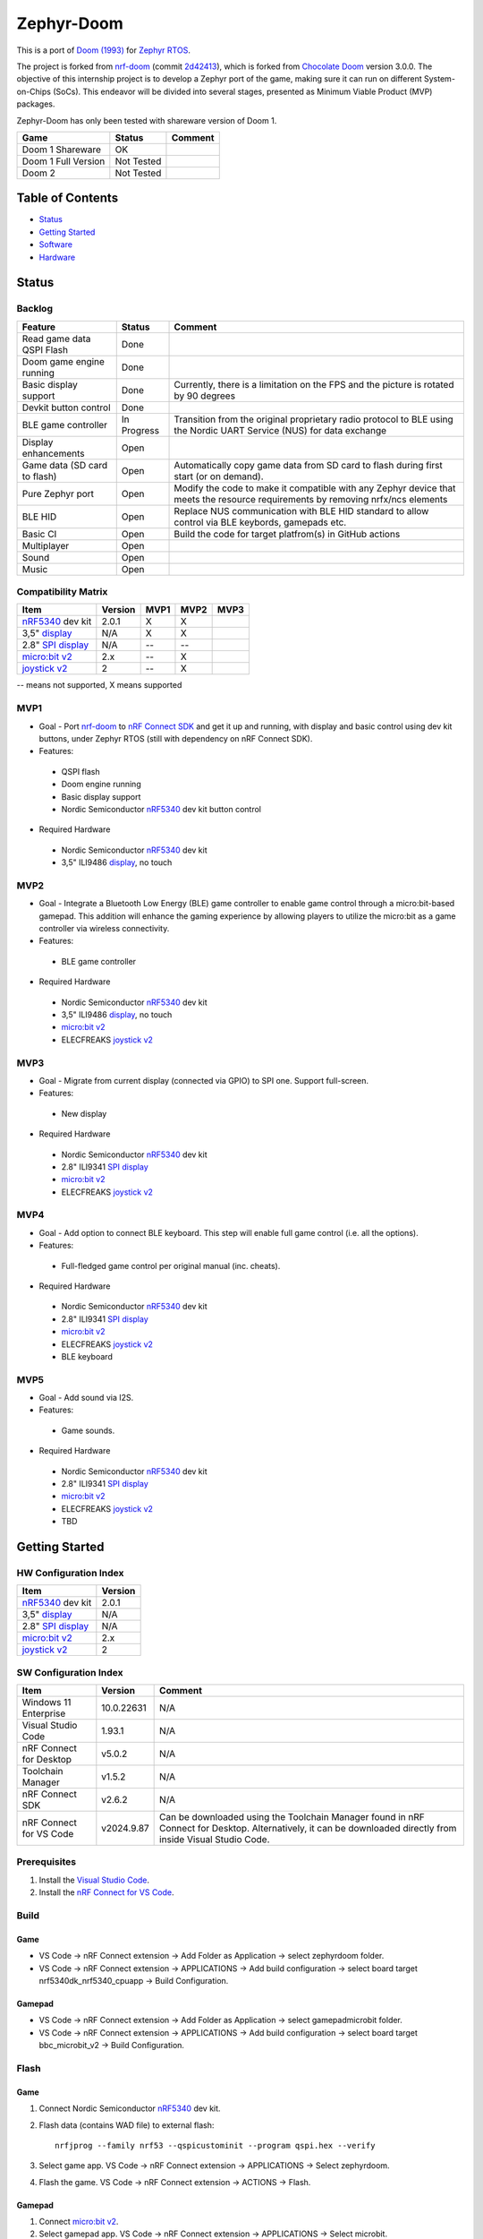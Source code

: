 
Zephyr-Doom
=======================================================

This is a port of `Doom (1993)`_ for `Zephyr RTOS`_.

The project is forked from `nrf-doom`_ (commit `2d42413`_), which is forked from `Chocolate Doom`_ version 3.0.0. The objective of this internship project is to develop a Zephyr port of the game, making sure it can run on different System-on-Chips (SoCs). This endeavor will be divided into several stages, presented as Minimum Viable Product (MVP) packages.

Zephyr-Doom has only been tested with shareware version of Doom 1.

======================= ================= ================================
 Game                    Status            Comment
======================= ================= ================================
Doom 1 Shareware        OK                
----------------------- ----------------- --------------------------------
Doom 1 Full Version     Not Tested        
----------------------- ----------------- --------------------------------
Doom 2                  Not Tested        
======================= ================= ================================

.. _Chocolate Doom: https://www.chocolate-doom.org/wiki/index.php/Chocolate_Doom
.. _nrf-doom: https://github.com/NordicPlayground/nrf-doom
.. _2d42413: https://github.com/NordicPlayground/nrf-doom/commit/2d42413b2c49cda7c60d3cd14b858df1b665533f

.. _nRF5340: https://www.nordicsemi.com/Products/Low-power-short-range-wireless/nRF5340
.. _Doom (1993): https://en.wikipedia.org/wiki/Doom_(1993_video_game)
.. _Zephyr RTOS: https://zephyrproject.org/

.. _Visual Studio Code: https://code.visualstudio.com/download
.. _nRF Connect for VS Code: https://www.nordicsemi.com/Products/Development-tools/nRF-Connect-for-VS-Code/Download#infotabs

Table of Contents
-------------------------------------------------------

- `Status`_
- `Getting Started`_
- `Software`_
- `Hardware`_

Status
-------------------------------------------------------

Backlog
~~~~~~~~~

============================ ================= ================================
 Feature                     Status            Comment
============================ ================= ================================
Read game data QSPI Flash    Done
---------------------------- ----------------- --------------------------------
Doom game engine running     Done
---------------------------- ----------------- --------------------------------
Basic display support         Done             Currently, there is a limitation on the FPS and the picture is rotated by 90 degrees
---------------------------- ----------------- --------------------------------
Devkit button control        Done
---------------------------- ----------------- --------------------------------
BLE game controller          In Progress       Transition from the original proprietary radio protocol to BLE using the Nordic UART Service (NUS) for data exchange
---------------------------- ----------------- --------------------------------
Display enhancements         Open
---------------------------- ----------------- --------------------------------
Game data (SD card to flash) Open              Automatically copy game data from SD card to flash during first start (or on demand). 
---------------------------- ----------------- --------------------------------
Pure Zephyr port             Open              Modify the code to make it compatible with any Zephyr device that meets the resource requirements by removing nrfx/ncs elements
---------------------------- ----------------- --------------------------------
BLE HID                      Open              Replace NUS communication with BLE HID standard to allow control via BLE keybords, gamepads etc. 
---------------------------- ----------------- --------------------------------
Basic CI                     Open              Build the code for target platfrom(s) in GitHub actions
---------------------------- ----------------- --------------------------------
Multiplayer                  Open
---------------------------- ----------------- --------------------------------
Sound                        Open
---------------------------- ----------------- --------------------------------
Music                        Open
============================ ================= ================================

Compatibility Matrix
~~~~~~~~~

======================= ================= ================================ ================================ ================================
 Item                    Version           MVP1                             MVP2                             MVP3
======================= ================= ================================ ================================ ================================
`nRF5340`_ dev kit       2.0.1            X                                 X
----------------------- ----------------- -------------------------------- -------------------------------- --------------------------------
3,5" `display`_          N/A              X                                 X
----------------------- ----------------- -------------------------------- -------------------------------- --------------------------------
2.8" `SPI display`_      N/A              --                                --
----------------------- ----------------- -------------------------------- -------------------------------- --------------------------------
`micro:bit v2`_          2.x              --                                X
----------------------- ----------------- -------------------------------- -------------------------------- --------------------------------
`joystick v2`_           2                --                                X
======================= ================= ================================ ================================ ================================
-- means not supported, X means supported

MVP1
~~~~~~~~~

* Goal - Port `nrf-doom`_ to `nRF Connect SDK`_ and get it up and running, with display and basic control using dev kit buttons, under Zephyr RTOS (still with dependency on nRF Connect SDK).
* Features:
 * QSPI flash
 * Doom engine running
 * Basic display support
 * Nordic Semiconductor `nRF5340`_ dev kit button control
* Required Hardware
 * Nordic Semiconductor `nRF5340`_ dev kit
 * 3,5" ILI9486 `display`_, no touch

MVP2
~~~~~~~~~

* Goal - Integrate a Bluetooth Low Energy (BLE) game controller to enable game control through a micro:bit-based gamepad. This addition will enhance the gaming experience by allowing players to utilize the micro:bit as a game controller via wireless connectivity.
* Features:
 * BLE game controller
* Required Hardware
 * Nordic Semiconductor `nRF5340`_ dev kit
 * 3,5" ILI9486 `display`_, no touch
 * `micro:bit v2`_
 * ELECFREAKS `joystick v2`_

.. _nRF Connect SDK : https://www.nordicsemi.com/Products/Development-software/nRF-Connect-SDK/GetStarted
.. _micro:bit v2: https://microbit.org/new-microbit/
.. _joystick v2: https://shop.elecfreaks.com/products/elecfreaks-micro-bit-joystick-bit-v2-kit
.. _display: https://www.laskakit.cz/320x480-barevny-lcd-tft-displej-3-5-shield-arduino-uno/

MVP3
~~~~~~~~~

* Goal - Migrate from current display (connected via GPIO) to SPI one. Support full-screen.
* Features:
 * New display
* Required Hardware
 * Nordic Semiconductor `nRF5340`_ dev kit
 * 2.8" ILI9341 `SPI display`_
 * `micro:bit v2`_
 * ELECFREAKS `joystick v2`_

.. _SPI display: https://cz.mouser.com/ProductDetail/Adafruit/1947?qs=GURawfaeGuArmJSJoJoDJA%3D%3D

MVP4
~~~~~~~~~

* Goal - Add option to connect BLE keyboard. This step will enable full game control (i.e. all the options).
* Features:
 * Full-fledged game control per original manual (inc. cheats).
* Required Hardware
 * Nordic Semiconductor `nRF5340`_ dev kit
 * 2.8" ILI9341 `SPI display`_
 * `micro:bit v2`_
 * ELECFREAKS `joystick v2`_
 * BLE keyboard

MVP5
~~~~~~~~~

* Goal - Add sound via I2S.
* Features:
 * Game sounds.
* Required Hardware
 * Nordic Semiconductor `nRF5340`_ dev kit
 * 2.8" ILI9341 `SPI display`_
 * `micro:bit v2`_
 * ELECFREAKS `joystick v2`_
 * TBD

Getting Started
-------------------------------------------------------

HW Configuration Index
~~~~~~~~~
======================= ================= 
 Item                    Version          
======================= ================= 
`nRF5340`_ dev kit       2.0.1            
----------------------- ----------------- 
3,5" `display`_          N/A              
----------------------- ----------------- 
2.8" `SPI display`_      N/A              
----------------------- ----------------- 
`micro:bit v2`_          2.x              
----------------------- ----------------- 
`joystick v2`_           2                
======================= =================


SW Configuration Index
~~~~~~~~~

======================= ================= ================================
 Item                    Version            Comment
======================= ================= ================================
Windows 11 Enterprise    10.0.22631       N/A     
----------------------- ----------------- --------------------------------
Visual Studio Code       1.93.1           N/A
----------------------- ----------------- --------------------------------
nRF Connect for Desktop  v5.0.2           N/A
----------------------- ----------------- --------------------------------
Toolchain Manager        v1.5.2           N/A
----------------------- ----------------- --------------------------------
nRF Connect SDK          v2.6.2           N/A
----------------------- ----------------- --------------------------------
nRF Connect for VS Code  v2024.9.87       Can be downloaded using the Toolchain Manager found in nRF Connect for Desktop. Alternatively, it can be downloaded directly from inside Visual Studio Code.
======================= ================= ================================

Prerequisites
~~~~~~~~~

#. Install the `Visual Studio Code`_.
#. Install the `nRF Connect for VS Code`_.

Build
~~~~~~~~~
Game
^^^^^^^^^
* VS Code -> nRF Connect extension -> Add Folder as Application -> select zephyrdoom folder.
* VS Code -> nRF Connect extension -> APPLICATIONS -> Add build configuration -> select board target nrf5340dk_nrf5340_cpuapp -> Build Configuration.
Gamepad
^^^^^^^^^
* VS Code -> nRF Connect extension -> Add Folder as Application -> select gamepad\microbit folder.
* VS Code -> nRF Connect extension -> APPLICATIONS -> Add build configuration -> select board target bbc_microbit_v2 -> Build Configuration.

Flash
~~~~~~~~~
Game
^^^^^^^^^
#. Connect Nordic Semiconductor `nRF5340`_ dev kit.
#. Flash data (contains WAD file) to external flash::
   
     nrfjprog --family nrf53 --qspicustominit --program qspi.hex --verify
#. Select game app.  VS Code -> nRF Connect extension -> APPLICATIONS -> Select zephyrdoom.
#. Flash the game. VS Code -> nRF Connect extension -> ACTIONS -> Flash.

Gamepad
^^^^^^^^^
#. Connect `micro:bit v2`_.
#. Select gamepad app.  VS Code -> nRF Connect extension -> APPLICATIONS -> Select microbit.
#. Flash the code. VS Code -> nRF Connect extension -> ACTIONS -> Flash.

Monitor
~~~~~~~~~
* VS Code -> nRF Connect extension -> CONNECTED DEVICES -> VCOM? COM ? -> Connect to Serial Port.

Software
-------------------------------------------------------

Changes
~~~~~~~~~

Known Bugs
~~~~~~~~~

To be Improved
~~~~~~~~~
MVP1
^^^^^^^^^
* Low FPS (~8).
* Picture is rotated by 90 degrees. Plus, we are not using full display area.
MVP2
^^^^^^^^^
* Low FPS (~14).
* Picture is rotated by 90 degrees. Plus, we are not using full display area.
* Limited game control ('not enough buttons on the gamepad').
* Need to flash qspi before flashing the application.

Hardware
-------------------------------------------------------

System Requirements
~~~~~~~~~

CPU, RAM, Flash

Display
~~~~~~~~~



